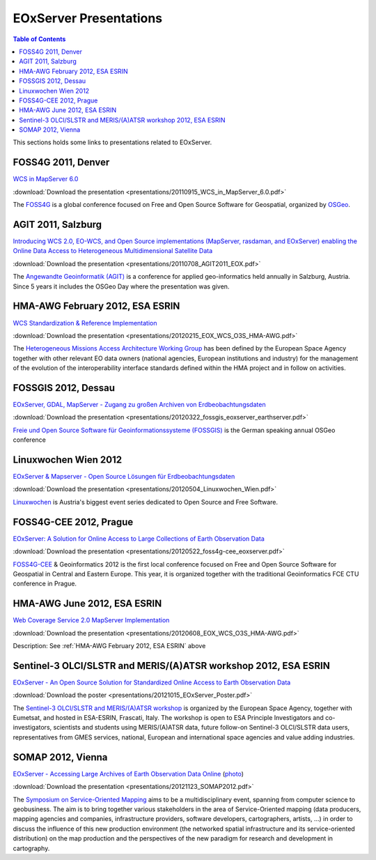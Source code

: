 .. EOxServer Presentations
  #-----------------------------------------------------------------------------
  # $Id$
  #
  # Project: EOxServer <http://eoxserver.org>
  # Authors: Stephan Krause <stephan.krause@eox.at>
  #          Joachim Ungar <joachim.ungar@eox.at>
  #          Stephan Meissl <stephan.meissl@eox.at>
  #
  #-----------------------------------------------------------------------------
  # Copyright (C) 2012 EOX IT Services GmbH
  #
  # Permission is hereby granted, free of charge, to any person obtaining a
  # copy of this software and associated documentation files (the "Software"),
  # to deal in the Software without restriction, including without limitation
  # the rights to use, copy, modify, merge, publish, distribute, sublicense,
  # and/or sell copies of the Software, and to permit persons to whom the
  # Software is furnished to do so, subject to the following conditions:
  #
  # The above copyright notice and this permission notice shall be included in
  # all copies of this Software or works derived from this Software.
  #
  # THE SOFTWARE IS PROVIDED "AS IS", WITHOUT WARRANTY OF ANY KIND, EXPRESS OR
  # IMPLIED, INCLUDING BUT NOT LIMITED TO THE WARRANTIES OF MERCHANTABILITY,
  # FITNESS FOR A PARTICULAR PURPOSE AND NONINFRINGEMENT. IN NO EVENT SHALL THE
  # AUTHORS OR COPYRIGHT HOLDERS BE LIABLE FOR ANY CLAIM, DAMAGES OR OTHER
  # LIABILITY, WHETHER IN AN ACTION OF CONTRACT, TORT OR OTHERWISE, ARISING
  # FROM, OUT OF OR IN CONNECTION WITH THE SOFTWARE OR THE USE OR OTHER
  # DEALINGS IN THE SOFTWARE.
  #-----------------------------------------------------------------------------

.. _EOxServer Presentations:

EOxServer Presentations
=======================

.. contents:: Table of Contents
    :depth: 3
    :backlinks: top

This sections holds some links to presentations related to EOxServer.

FOSS4G 2011, Denver
-------------------

`WCS in MapServer 6.0 <http://2011.foss4g.org/sessions/enhanced-support-ogcs-web
-coverage-service-wcs-mapserver-60>`_

:download:`Download the presentation
<presentations/20110915_WCS_in_MapServer_6.0.pdf>`

The `FOSS4G <http://2011.foss4g.org/>`_ is a global conference focused on Free
and Open Source Software for Geospatial, organized by `OSGeo
<http://osgeo.org>`_.

AGIT 2011, Salzburg
-------------------

`Introducing WCS 2.0, EO-WCS, and Open Source implementations (MapServer,
rasdaman, and EOxServer) enabling the Online Data Access to Heterogeneous
Multidimensional Satellite Data <http://www.agit.at/index.php?option=com_content
&task=view&id=132&Itemid=72>`_

:download:`Download the presentation
<presentations/20110708_AGIT2011_EOX.pdf>`

The `Angewandte Geoinformatik (AGIT) <http://agit.at>`_ is a conference for
applied geo-informatics held annually in Salzburg, Austria. Since 5 years it
includes the OSGeo Day where the presentation was given.

.. _HMA-AWG February 2012, ESA ESRIN:

HMA-AWG February 2012, ESA ESRIN
--------------------------------

`WCS Standardization & Reference Implementation <https://wiki.services.eoportal.
org/tiki-index.php?page=HMA%20AWG%20Meeting%231%202012%2015%20February%202012>`_

:download:`Download the presentation
<presentations/20120215_EOX_WCS_O3S_HMA-AWG.pdf>`

The `Heterogeneous Missions Access Architecture Working Group <https://wiki.serv
ices.eoportal.org/tiki-index.php?page=HMA+AWG>`_ has been defined by the
European Space Agency together with other relevant EO data owners (national
agencies, European institutions and industry) for the management of the
evolution of the interoperability interface standards defined within the HMA
project and in follow on activities.

FOSSGIS 2012, Dessau
--------------------

`EOxServer, GDAL, MapServer - Zugang zu großen Archiven von Erdbeobachtungsdaten
<http://www.fossgis.de/konferenz/2012/programm/events/379.de.html>`_

:download:`Download the presentation
<presentations/20120322_fossgis_eoxserver_earthserver.pdf>`

`Freie und Open Source Software für Geoinformationssysteme (FOSSGIS)
<http://www.fossgis.de/konferenz.html>`_ is the German speaking annual OSGeo
conference

Linuxwochen Wien 2012
---------------------

`EOxServer & Mapserver - Open Source Lösungen für Erdbeobachtungsdaten
<http://linuxwochen.at/index.php?option=com_content&view=article&id=331&Itemid=8
3>`_

:download:`Download the presentation
<presentations/20120504_Linuxwochen_Wien.pdf>`

`Linuxwochen <http://linuxwochen.at/>`_ is Austria's biggest event series
dedicated to Open Source and Free Software.

FOSS4G-CEE 2012, Prague
-----------------------

`EOxServer: A Solution for Online Access to Large Collections of Earth
Observation Data <http://foss4g-cee.org/program/presentations/eoxserver-a-soluti
on-for-online-access-to-large-collections-of-earth-observation-data/>`_

:download:`Download the presentation
<presentations/20120522_foss4g-cee_eoxserver.pdf>`

`FOSS4G-CEE <http://foss4g-cee.org/>`_ & Geoinformatics 2012 is the first
local conference focused on Free and Open Source Software for Geospatial in
Central and Eastern Europe. This year, it is organized together with the
traditional Geoinformatics FCE CTU conference in Prague.

HMA-AWG June 2012, ESA ESRIN
----------------------------

`Web Coverage Service 2.0 MapServer Implementation <https://wiki.services.eoport
al.org/tiki-index.php?page=HMA%20AWG%20Meeting%20no2%202012%208%20June%202012>`_

:download:`Download the presentation
<presentations/20120608_EOX_WCS_O3S_HMA-AWG.pdf>`

Description: See :ref:`HMA-AWG February 2012, ESA ESRIN` above

Sentinel-3 OLCI/SLSTR and MERIS/(A)ATSR workshop 2012, ESA ESRIN
----------------------------------------------------------------

`EOxServer - An Open Source Solution for Standardized Online Access to Earth
Observation Data <http://congrexprojects.com/sen3symposium/poster-sessions>`_

:download:`Download the poster
<presentations/20121015_EOxServer_Poster.pdf>`

The `Sentinel-3 OLCI/SLSTR and MERIS/(A)ATSR workshop
<http://www.sen3symposium.org/>`_ is organized by the European Space Agency,
together with Eumetsat, and hosted in ESA-ESRIN, Frascati, Italy. The
workshop is open to ESA Principle Investigators and co-investigators,
scientists and students using MERIS/(A)ATSR data, future follow-on
Sentinel-3 OLCI/SLSTR data users, representatives from GMES services,
national, European and international space agencies and value adding
industries.

SOMAP 2012, Vienna
----------------------------

`EOxServer - Accessing Large Archives of Earth Observation Data Online
<http://somap.cartography.at/?SOMAP_2012:Program:November_23rd_2012>`_
(`photo
<http://somap.cartography.at/plugins/gallery/includes/image.php?pic=L2hvbWUvLn
NpdGVzLzEyL3NpdGUyNDMvd2ViL3NvbWFwMjAxMi9nYWxsZXJ5L3NvbWFwMDIvU09NQVAyMDEyXzIw
MTIxMTIzLTE2NDIzOV9KTS5KUEc=&h=1060&w=1600>`_)

:download:`Download the presentation
<presentations/20121123_SOMAP2012.pdf>`

The `Symposium on Service-Oriented Mapping
<http://somap.cartography.at/?SOMAP_2012>`_ aims to be a multidisciplinary
event, spanning from computer science to geobusiness. The aim is to bring
together various stakeholders in the area of Service-Oriented mapping (data
producers, mapping agencies and companies, infrastructure providers,
software developers, cartographers, artists, ...) in order to discuss the
influence of this new production environment (the networked spatial
infrastructure and its service-oriented distribution) on the map production
and the perspectives of the new paradigm for research and development in
cartography.
